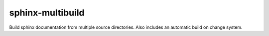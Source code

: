 sphinx-multibuild
=================
Build sphinx documentation from multiple source directories. Also includes an
automatic build on change system.
